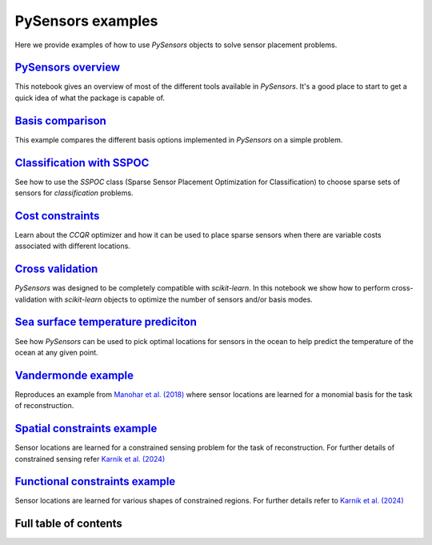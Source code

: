 PySensors examples
==================

Here we provide examples of how to use `PySensors` objects to solve sensor placement problems.

`PySensors overview <https://python-sensors.readthedocs.io/en/latest/examples/pysensors_overview.html>`_
----------------------------------------------------------------------------------------------------
This notebook gives an overview of most of the different tools available in `PySensors`.
It's a good place to start to get a quick idea of what the package is capable of.

`Basis comparison <https://python-sensors.readthedocs.io/en/latest/examples/basis_comparison.html>`_
----------------------------------------------------------------------------------------------------
This example compares the different basis options implemented in `PySensors` on a simple problem.

`Classification with SSPOC <https://python-sensors.readthedocs.io/en/latest/examples/classification.html>`_
----------------------------------------------------------------------------------------------------
See how to use the `SSPOC` class (Sparse Sensor Placement Optimization for Classification) to choose
sparse sets of sensors for *classification* problems.

`Cost constraints <https://python-sensors.readthedocs.io/en/latest/examples/cost_constrained_qr.html>`_
----------------------------------------------------------------------------------------------------
Learn about the `CCQR` optimizer and how it can be used to place sparse sensors when there
are variable costs associated with different locations.

`Cross validation <https://python-sensors.readthedocs.io/en/latest/examples/cross_validation.html>`_
----------------------------------------------------------------------------------------------------
`PySensors` was designed to be completely compatible with `scikit-learn`. In this notebook we show how
to perform cross-validation with `scikit-learn` objects to optimize the number of sensors and/or basis modes.

`Sea surface temperature prediciton <https://python-sensors.readthedocs.io/en/latest/examples/sea_surface_temperature.html>`_
-------------------------------------------------------------------------------------------------------------------------
See how `PySensors` can be used to pick optimal locations for sensors in the ocean to help predict the temperature of the
ocean at any given point.

`Vandermonde example <https://python-sensors.readthedocs.io/en/latest/examples/vandermonde.html>`_
----------------------------------------------------------------------------------------------------
Reproduces an example from `Manohar et al. (2018) <https://ieeexplore.ieee.org/stamp/stamp.jsp?arnumber=8361090>`_
where sensor locations are learned for a monomial basis for the task of reconstruction.

`Spatial constraints example <https://python-sensors.readthedocs.io/en/latest/examples/spatially_constrained_qr.html>`_
----------------------------------------------------------------------------------------------------
Sensor locations are learned for a constrained sensing problem for the task of reconstruction. For further details of constrained sensing refer 
`Karnik et al. (2024) <https://ieeexplore.ieee.org/abstract/document/10453459>`_

`Functional constraints example <https://python-sensors.readthedocs.io/en/latest/examples/functional_constraints.html>`_
----------------------------------------------------------------------------------------------------
Sensor locations are learned for various shapes of constrained regions. For further details refer to 
`Karnik et al. (2024) <https://www.mdpi.com/1996-1073/17/13/3355>`_



Full table of contents
----------------------
